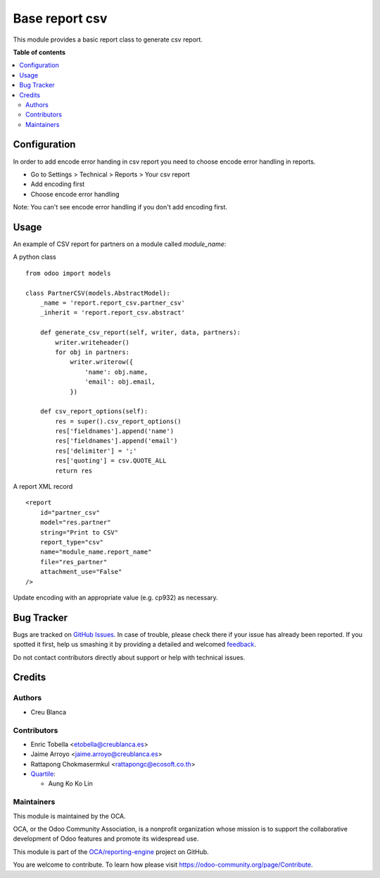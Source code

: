 ===============
Base report csv
===============

.. !!!!!!!!!!!!!!!!!!!!!!!!!!!!!!!!!!!!!!!!!!!!!!!!!!!!
   !! This file is generated by oca-gen-addon-readme !!
   !! changes will be overwritten.                   !!
   !!!!!!!!!!!!!!!!!!!!!!!!!!!!!!!!!!!!!!!!!!!!!!!!!!!!

.. |badge1| image:: https://img.shields.io/badge/maturity-Beta-yellow.png
    :target: https://odoo-community.org/page/development-status
    :alt: Beta
.. |badge2| image:: https://img.shields.io/badge/licence-AGPL--3-blue.png
    :target: http://www.gnu.org/licenses/agpl-3.0-standalone.html
    :alt: License: AGPL-3
.. |badge3| image:: https://img.shields.io/badge/github-OCA%2Freporting--engine-lightgray.png?logo=github
    :target: https://github.com/OCA/reporting-engine/tree/14.0/report_csv
    :alt: OCA/reporting-engine
.. |badge4| image:: https://img.shields.io/badge/weblate-Translate%20me-F47D42.png
    :target: https://translation.odoo-community.org/projects/reporting-engine-14-0/reporting-engine-14-0-report_csv
    :alt: Translate me on Weblate
.. |badge5| image:: https://img.shields.io/badge/runbot-Try%20me-875A7B.png
    :target: https://runbot.odoo-community.org/runbot/143/14.0
    :alt: Try me on Runbot

|badge1| |badge2| |badge3| |badge4| |badge5| 

This module provides a basic report class to generate csv report.

**Table of contents**

.. contents::
   :local:

Configuration
=============

In order to add encode error handing in csv report you need to choose 
encode error handling in reports.

* Go to Settings > Technical > Reports > Your csv report
* Add encoding first
* Choose encode error handling

Note: You can't see encode error handling if you don't add encoding first.

Usage
=====

An example of CSV report for partners on a module called `module_name`:

A python class ::

    from odoo import models

    class PartnerCSV(models.AbstractModel):
        _name = 'report.report_csv.partner_csv'
        _inherit = 'report.report_csv.abstract'

        def generate_csv_report(self, writer, data, partners):
            writer.writeheader()
            for obj in partners:
                writer.writerow({
                    'name': obj.name,
                    'email': obj.email,
                })

        def csv_report_options(self):
            res = super().csv_report_options()
            res['fieldnames'].append('name')
            res['fieldnames'].append('email')
            res['delimiter'] = ';'
            res['quoting'] = csv.QUOTE_ALL
            return res


A report XML record ::

    <report
        id="partner_csv"
        model="res.partner"
        string="Print to CSV"
        report_type="csv"
        name="module_name.report_name"
        file="res_partner"
        attachment_use="False"
    />

Update encoding with an appropriate value (e.g. cp932) as necessary.

Bug Tracker
===========

Bugs are tracked on `GitHub Issues <https://github.com/OCA/reporting-engine/issues>`_.
In case of trouble, please check there if your issue has already been reported.
If you spotted it first, help us smashing it by providing a detailed and welcomed
`feedback <https://github.com/OCA/reporting-engine/issues/new?body=module:%20report_csv%0Aversion:%2014.0%0A%0A**Steps%20to%20reproduce**%0A-%20...%0A%0A**Current%20behavior**%0A%0A**Expected%20behavior**>`_.

Do not contact contributors directly about support or help with technical issues.

Credits
=======

Authors
~~~~~~~

* Creu Blanca

Contributors
~~~~~~~~~~~~

* Enric Tobella <etobella@creublanca.es>
* Jaime Arroyo <jaime.arroyo@creublanca.es>
* Rattapong Chokmasermkul <rattapongc@ecosoft.co.th>
* `Quartile <https://www.quartile.co>`__:

  * Aung Ko Ko Lin

Maintainers
~~~~~~~~~~~

This module is maintained by the OCA.

.. image:: https://odoo-community.org/logo.png
   :alt: Odoo Community Association
   :target: https://odoo-community.org

OCA, or the Odoo Community Association, is a nonprofit organization whose
mission is to support the collaborative development of Odoo features and
promote its widespread use.

This module is part of the `OCA/reporting-engine <https://github.com/OCA/reporting-engine/tree/14.0/report_csv>`_ project on GitHub.

You are welcome to contribute. To learn how please visit https://odoo-community.org/page/Contribute.

